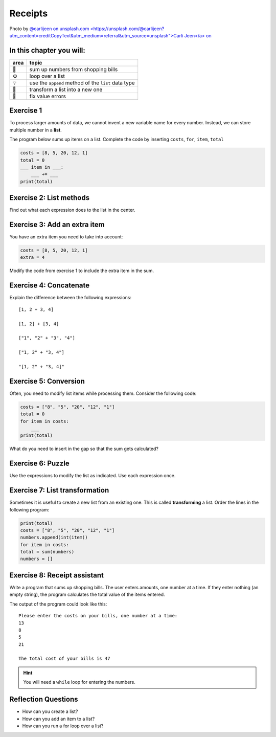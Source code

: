 Receipts
========

.. image:: receipts.jpg

Photo by `@carlijeen on unsplash.com <https://unsplash.com/@carlijeen?utm_content=creditCopyText&utm_medium=referral&utm_source=unsplash">Carli Jeen</a> on <a href="https://unsplash.com/photos/black-ceramic-cup-with-saucer-and-cappuccino-on-brown-wooden-surface-UWRqlJcDCXA?utm_content=creditCopyText&utm_medium=referral&utm_source=unsplash>`__
 

In this chapter you will:
-------------------------

======= ====================================
area    topic
======= ====================================
🚀      sum up numbers from shopping bills
⚙       loop over a list
💡      use the ``append`` method of the ``list`` data type
🔀      transform a list into a new one
🐞      fix value errors
======= ====================================


Exercise 1
----------

To process larger amounts of data, we cannot invent a new variable name
for every number. 
Instead, we can store multiple number in a **list**.

The program below sums up items on a list.
Complete the code by inserting ``costs``, ``for``, ``item``, ``total``

.. code:: python

   costs = [8, 5, 20, 12, 1]
   total = 0
   ___ item in ___:
       ___ += ___
   print(total)


Exercise 2: List methods
------------------------

Find out what each expression does to the list in the center.

.. figure:: lists.png
   :alt: list exercise


Exercise 3: Add an extra item 
-----------------------------

You have an extra item you need to take into account:

.. code:: python3

   costs = [8, 5, 20, 12, 1]
   extra = 4

Modify the code from exercise 1 to include the extra item in the sum.


Exercise 4: Concatenate
-----------------------

Explain the difference between the following expressions:

::

   [1, 2 + 3, 4]

   [1, 2] + [3, 4]

   ["1", "2" + "3", "4"]

   ["1, 2" + "3, 4"]

   "[1, 2" + "3, 4]"


Exercise 5: Conversion
----------------------

Often, you need to modify list items while processing them.
Consider the following code:

.. code:: python3

   costs = ["8", "5", "20", "12", "1"]
   total = 0
   for item in costs:
       ___
   print(total)

What do you need to insert in the gap so that the sum gets calculated?


Exercise 6: Puzzle
------------------

Use the expressions to modify the list as indicated. Use each expression
once.

.. figure:: list_funcs2.png
   :alt: list funcs exercise2


Exercise 7: List transformation
-------------------------------

Sometimes it is useful to create a new list from an existing one.
This is called **transforming** a list.
Order the lines in the following program:

.. code:: python3

   print(total)
   costs = ["8", "5", "20", "12", "1"]
   numbers.append(int(item))
   for item in costs:
   total = sum(numbers)
   numbers = []


Exercise 8: Receipt assistant
-----------------------------

Write a program that sums up shopping bills.
The user enters amounts, one number at a time.
If they enter nothing (an empty string),
the program calculates the total value of the items entered. 

The output of the program could look like this:

::

   Please enter the costs on your bills, one number at a time:
   13
   8
   5
   21

   The total cost of your bills is 47


.. hint::

   You will need a ``while`` loop for entering the numbers.


Reflection Questions
--------------------

-  How can you create a list?
-  How can you add an item to a list?
-  How can you run a for loop over a list?

